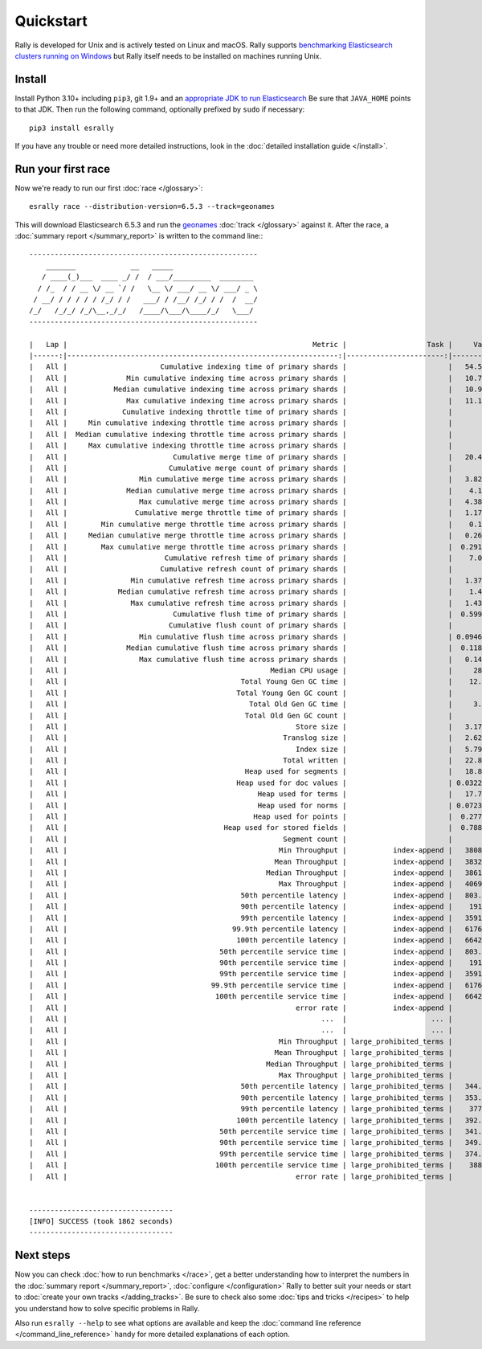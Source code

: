 Quickstart
==========

Rally is developed for Unix and is actively tested on Linux and macOS. Rally supports `benchmarking Elasticsearch clusters running on Windows <http://esrally.readthedocs.io/en/stable/recipes.html#benchmarking-an-existing-cluster>`_ but Rally itself needs to be installed on machines running Unix.

Install
-------

Install Python 3.10+ including ``pip3``, git 1.9+ and an `appropriate JDK to run Elasticsearch <https://www.elastic.co/support/matrix#matrix_jvm>`_ Be sure that ``JAVA_HOME`` points to that JDK. Then run the following command, optionally prefixed by ``sudo`` if necessary::

    pip3 install esrally


If you have any trouble or need more detailed instructions, look in the :doc:`detailed installation guide </install>`.

Run your first race
-------------------

Now we're ready to run our first :doc:`race </glossary>`::

    esrally race --distribution-version=6.5.3 --track=geonames

This will download Elasticsearch 6.5.3 and run the `geonames <https://github.com/elastic/rally-tracks/tree/master/geonames>`_ :doc:`track </glossary>` against it. After the race, a :doc:`summary report </summary_report>` is written to the command line:::


    ------------------------------------------------------
        _______             __   _____
       / ____(_)___  ____ _/ /  / ___/_________  ________
      / /_  / / __ \/ __ `/ /   \__ \/ ___/ __ \/ ___/ _ \
     / __/ / / / / / /_/ / /   ___/ / /__/ /_/ / /  /  __/
    /_/   /_/_/ /_/\__,_/_/   /____/\___/\____/_/   \___/
    ------------------------------------------------------

    |   Lap |                                                          Metric |                   Task |     Value |    Unit |
    |------:|----------------------------------------------------------------:|-----------------------:|----------:|--------:|
    |   All |                      Cumulative indexing time of primary shards |                        |   54.5878 |     min |
    |   All |              Min cumulative indexing time across primary shards |                        |   10.7519 |     min |
    |   All |           Median cumulative indexing time across primary shards |                        |   10.9219 |     min |
    |   All |              Max cumulative indexing time across primary shards |                        |   11.1754 |     min |
    |   All |             Cumulative indexing throttle time of primary shards |                        |         0 |     min |
    |   All |     Min cumulative indexing throttle time across primary shards |                        |         0 |     min |
    |   All |  Median cumulative indexing throttle time across primary shards |                        |         0 |     min |
    |   All |     Max cumulative indexing throttle time across primary shards |                        |         0 |     min |
    |   All |                         Cumulative merge time of primary shards |                        |   20.4128 |     min |
    |   All |                        Cumulative merge count of primary shards |                        |       136 |         |
    |   All |                 Min cumulative merge time across primary shards |                        |   3.82548 |     min |
    |   All |              Median cumulative merge time across primary shards |                        |    4.1088 |     min |
    |   All |                 Max cumulative merge time across primary shards |                        |   4.38148 |     min |
    |   All |                Cumulative merge throttle time of primary shards |                        |   1.17975 |     min |
    |   All |        Min cumulative merge throttle time across primary shards |                        |    0.1169 |     min |
    |   All |     Median cumulative merge throttle time across primary shards |                        |   0.26585 |     min |
    |   All |        Max cumulative merge throttle time across primary shards |                        |  0.291033 |     min |
    |   All |                       Cumulative refresh time of primary shards |                        |    7.0317 |     min |
    |   All |                      Cumulative refresh count of primary shards |                        |       420 |         |
    |   All |               Min cumulative refresh time across primary shards |                        |   1.37088 |     min |
    |   All |            Median cumulative refresh time across primary shards |                        |    1.4076 |     min |
    |   All |               Max cumulative refresh time across primary shards |                        |   1.43343 |     min |
    |   All |                         Cumulative flush time of primary shards |                        |  0.599417 |     min |
    |   All |                        Cumulative flush count of primary shards |                        |        10 |         |
    |   All |                 Min cumulative flush time across primary shards |                        | 0.0946333 |     min |
    |   All |              Median cumulative flush time across primary shards |                        |  0.118767 |     min |
    |   All |                 Max cumulative flush time across primary shards |                        |   0.14145 |     min |
    |   All |                                                Median CPU usage |                        |     284.4 |       % |
    |   All |                                         Total Young Gen GC time |                        |    12.868 |       s |
    |   All |                                        Total Young Gen GC count |                        |        17 |         |
    |   All |                                           Total Old Gen GC time |                        |     3.803 |       s |
    |   All |                                          Total Old Gen GC count |                        |         2 |         |
    |   All |                                                      Store size |                        |   3.17241 |      GB |
    |   All |                                                   Translog size |                        |   2.62736 |      GB |
    |   All |                                                      Index size |                        |   5.79977 |      GB |
    |   All |                                                   Total written |                        |   22.8536 |      GB |
    |   All |                                          Heap used for segments |                        |   18.8885 |      MB |
    |   All |                                        Heap used for doc values |                        | 0.0322647 |      MB |
    |   All |                                             Heap used for terms |                        |   17.7184 |      MB |
    |   All |                                             Heap used for norms |                        | 0.0723877 |      MB |
    |   All |                                            Heap used for points |                        |  0.277171 |      MB |
    |   All |                                     Heap used for stored fields |                        |  0.788307 |      MB |
    |   All |                                                   Segment count |                        |        94 |         |
    |   All |                                                  Min Throughput |           index-append |   38089.5 |  docs/s |
    |   All |                                                 Mean Throughput |           index-append |   38325.2 |  docs/s |
    |   All |                                               Median Throughput |           index-append |   38613.9 |  docs/s |
    |   All |                                                  Max Throughput |           index-append |   40693.3 |  docs/s |
    |   All |                                         50th percentile latency |           index-append |   803.417 |      ms |
    |   All |                                         90th percentile latency |           index-append |    1913.7 |      ms |
    |   All |                                         99th percentile latency |           index-append |   3591.23 |      ms |
    |   All |                                       99.9th percentile latency |           index-append |   6176.23 |      ms |
    |   All |                                        100th percentile latency |           index-append |   6642.97 |      ms |
    |   All |                                    50th percentile service time |           index-append |   803.417 |      ms |
    |   All |                                    90th percentile service time |           index-append |    1913.7 |      ms |
    |   All |                                    99th percentile service time |           index-append |   3591.23 |      ms |
    |   All |                                  99.9th percentile service time |           index-append |   6176.23 |      ms |
    |   All |                                   100th percentile service time |           index-append |   6642.97 |      ms |
    |   All |                                                      error rate |           index-append |         0 |       % |
    |   All |                                                            ...  |                    ... |       ... |     ... |
    |   All |                                                            ...  |                    ... |       ... |     ... |
    |   All |                                                  Min Throughput | large_prohibited_terms |         2 |   ops/s |
    |   All |                                                 Mean Throughput | large_prohibited_terms |         2 |   ops/s |
    |   All |                                               Median Throughput | large_prohibited_terms |         2 |   ops/s |
    |   All |                                                  Max Throughput | large_prohibited_terms |         2 |   ops/s |
    |   All |                                         50th percentile latency | large_prohibited_terms |   344.429 |      ms |
    |   All |                                         90th percentile latency | large_prohibited_terms |   353.187 |      ms |
    |   All |                                         99th percentile latency | large_prohibited_terms |    377.22 |      ms |
    |   All |                                        100th percentile latency | large_prohibited_terms |   392.918 |      ms |
    |   All |                                    50th percentile service time | large_prohibited_terms |   341.177 |      ms |
    |   All |                                    90th percentile service time | large_prohibited_terms |   349.979 |      ms |
    |   All |                                    99th percentile service time | large_prohibited_terms |   374.958 |      ms |
    |   All |                                   100th percentile service time | large_prohibited_terms |    388.62 |      ms |
    |   All |                                                      error rate | large_prohibited_terms |         0 |       % |


    ----------------------------------
    [INFO] SUCCESS (took 1862 seconds)
    ----------------------------------


Next steps
----------

Now you can check :doc:`how to run benchmarks </race>`, get a better understanding how to interpret the numbers in the :doc:`summary report </summary_report>`, :doc:`configure </configuration>` Rally to better suit your needs or start to :doc:`create your own tracks </adding_tracks>`. Be sure to check also some :doc:`tips and tricks </recipes>` to help you understand how to solve specific problems in Rally.

Also run ``esrally --help`` to see what options are available and keep the :doc:`command line reference </command_line_reference>` handy for more detailed explanations of each option.
